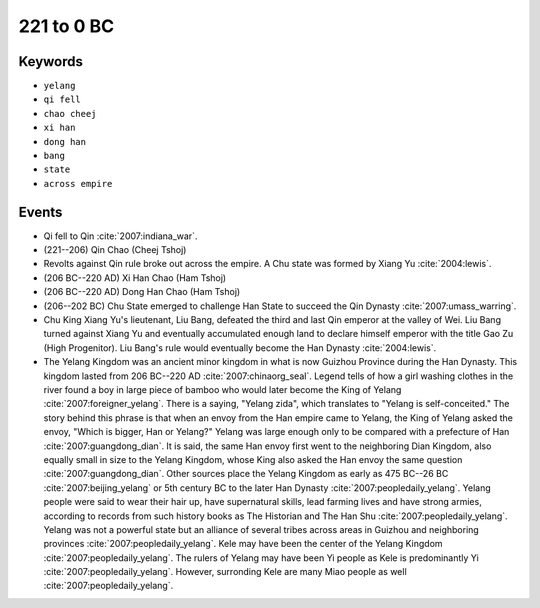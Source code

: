 221 to 0 BC
===========

Keywords
--------

* ``yelang``
* ``qi fell``
* ``chao cheej``
* ``xi han``
* ``dong han``
* ``bang``
* ``state``
* ``across empire``

Events
------

* Qi fell to Qin :cite:`2007:indiana_war`.
* (221--206) Qin Chao (Cheej Tshoj)
* Revolts against Qin rule broke out across the empire. A Chu state was formed by Xiang Yu :cite:`2004:lewis`.
* (206 BC--220 AD) Xi Han Chao (Ham Tshoj)
* (206 BC--220 AD) Dong Han Chao (Ham Tshoj)
* (206--202 BC) Chu State emerged to challenge Han State to succeed the Qin Dynasty :cite:`2007:umass_warring`.
* Chu King Xiang Yu's lieutenant, Liu Bang, defeated the third and last Qin emperor at the valley of Wei. Liu Bang turned against Xiang Yu and eventually accumulated enough land to declare himself emperor with the title Gao Zu (High Progenitor). Liu Bang's rule would eventually become the Han Dynasty :cite:`2004:lewis`.
* The Yelang Kingdom was an ancient minor kingdom in what is now Guizhou Province during the Han Dynasty. This kingdom lasted from 206 BC--220 AD :cite:`2007:chinaorg_seal`. Legend tells of how a girl washing clothes in the river found a boy in large piece of bamboo who would later become the King of Yelang :cite:`2007:foreigner_yelang`. There is a saying, "Yelang zida", which translates to "Yelang is self-conceited." The story behind this phrase is that when an envoy from the Han empire came to Yelang, the King of Yelang asked the envoy, "Which is bigger, Han or Yelang?" Yelang was large enough only to be compared with a prefecture of Han :cite:`2007:guangdong_dian`. It is said, the same Han envoy first went to the neighboring Dian Kingdom, also equally small in size to the Yelang Kingdom, whose King also asked the Han envoy the same question :cite:`2007:guangdong_dian`. Other sources place the Yelang Kingdom as early as 475 BC--26 BC :cite:`2007:beijing_yelang` or 5th century BC to the later Han Dynasty :cite:`2007:peopledaily_yelang`. Yelang people were said to wear their hair up, have supernatural skills, lead farming lives and have strong armies, according to records from such history books as The Historian and The Han Shu :cite:`2007:peopledaily_yelang`. Yelang was not a powerful state but an alliance of several tribes across areas in Guizhou and neighboring provinces :cite:`2007:peopledaily_yelang`. Kele may have been the center of the Yelang Kingdom :cite:`2007:peopledaily_yelang`. The rulers of Yelang may have been Yi people as Kele is predominantly Yi :cite:`2007:peopledaily_yelang`. However, surronding Kele are many Miao people as well :cite:`2007:peopledaily_yelang`.
